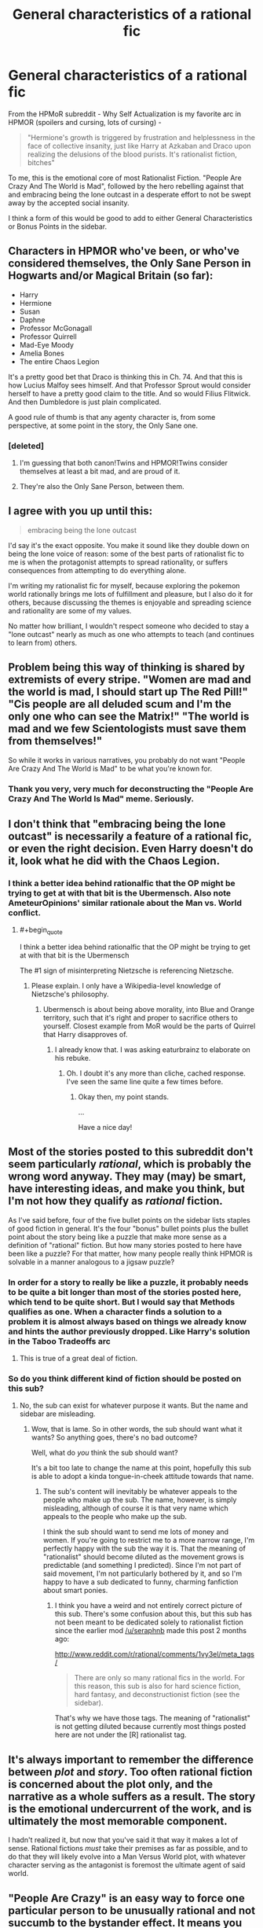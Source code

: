 #+TITLE: General characteristics of a rational fic

* General characteristics of a rational fic
:PROPERTIES:
:Author: embrodski
:Score: 12
:DateUnix: 1397577253.0
:END:
From the HPMoR subreddit - Why Self Actualization is my favorite arc in HPMOR (spoilers and cursing, lots of cursing) -

#+begin_quote
  "Hermione's growth is triggered by frustration and helplessness in the face of collective insanity, just like Harry at Azkaban and Draco upon realizing the delusions of the blood purists. It's rationalist fiction, bitches"
#+end_quote

To me, this is the emotional core of most Rationalist Fiction. "People Are Crazy And The World is Mad", followed by the hero rebelling against that and embracing being the lone outcast in a desperate effort to not be swept away by the accepted social insanity.

I think a form of this would be good to add to either General Characteristics or Bonus Points in the sidebar.


** Characters in HPMOR who've been, or who've considered themselves, the Only Sane Person in Hogwarts and/or Magical Britain (so far):

- Harry
- Hermione
- Susan
- Daphne
- Professor McGonagall
- Professor Quirrell
- Mad-Eye Moody
- Amelia Bones
- The entire Chaos Legion

It's a pretty good bet that Draco is thinking this in Ch. 74. And that this is how Lucius Malfoy sees himself. And that Professor Sprout would consider herself to have a pretty good claim to the title. And so would Filius Flitwick. And then Dumbledore is just plain complicated.

A good rule of thumb is that any agenty character is, from some perspective, at some point in the story, the Only Sane one.
:PROPERTIES:
:Author: EliezerYudkowsky
:Score: 13
:DateUnix: 1397615527.0
:END:

*** [deleted]
:PROPERTIES:
:Score: 3
:DateUnix: 1397646050.0
:END:

**** I'm guessing that both canon!Twins and HPMOR!Twins consider themselves at least a bit mad, and are proud of it.
:PROPERTIES:
:Author: jaiwithani
:Score: 5
:DateUnix: 1397676143.0
:END:


**** They're also the Only Sane Person, between them.
:PROPERTIES:
:Author: PeridexisErrant
:Score: 3
:DateUnix: 1397694916.0
:END:


** I agree with you up until this:

#+begin_quote
  embracing being the lone outcast
#+end_quote

I'd say it's the exact opposite. You make it sound like they double down on being the lone voice of reason: some of the best parts of rationalist fic to me is when the protagonist attempts to spread rationality, or suffers consequences from attempting to do everything alone.

I'm writing my rationalist fic for myself, because exploring the pokemon world rationally brings me lots of fulfillment and pleasure, but I also do it for others, because discussing the themes is enjoyable and spreading science and rationality are some of my values.

No matter how brilliant, I wouldn't respect someone who decided to stay a "lone outcast" nearly as much as one who attempts to teach (and continues to learn from) others.
:PROPERTIES:
:Author: DaystarEld
:Score: 9
:DateUnix: 1397584591.0
:END:


** Problem being this way of thinking is shared by extremists of every stripe. "Women are mad and the world is mad, I should start up The Red Pill!" "Cis people are all deluded scum and I'm the only one who can see the Matrix!" "The world is mad and we few Scientologists must save them from themselves!"

So while it works in various narratives, you probably do not want "People Are Crazy And The World is Mad" to be what you're known for.
:PROPERTIES:
:Author: Rhamni
:Score: 9
:DateUnix: 1397642064.0
:END:

*** Thank you very, very much for deconstructing the "People Are Crazy And The World Is Mad" meme. Seriously.
:PROPERTIES:
:Score: 3
:DateUnix: 1397776730.0
:END:


** I don't think that "embracing being the lone outcast" is necessarily a feature of a rational fic, or even the right decision. Even Harry doesn't do it, look what he did with the Chaos Legion.
:PROPERTIES:
:Author: Zephyr1011
:Score: 7
:DateUnix: 1397583182.0
:END:

*** I think a better idea behind rationalfic that the OP might be trying to get at with that bit is the Ubermensch. Also note AmeteurOpinions' similar rationale about the Man vs. World conflict.
:PROPERTIES:
:Author: Transfuturist
:Score: 2
:DateUnix: 1397596257.0
:END:

**** #+begin_quote
  I think a better idea behind rationalfic that the OP might be trying to get at with that bit is the Ubermensch
#+end_quote

The #1 sign of misinterpreting Nietzsche is referencing Nietzsche.
:PROPERTIES:
:Score: 2
:DateUnix: 1397756880.0
:END:

***** Please explain. I only have a Wikipedia-level knowledge of Nietzsche's philosophy.
:PROPERTIES:
:Author: Transfuturist
:Score: 1
:DateUnix: 1397801363.0
:END:

****** Ubermensch is about being above morality, into Blue and Orange territory, such that it's right and proper to sacrifice others to yourself. Closest example from MoR would be the parts of Quirrel that Harry disapproves of.
:PROPERTIES:
:Author: Iconochasm
:Score: 2
:DateUnix: 1398368617.0
:END:

******* I already know that. I was asking eaturbrainz to elaborate on his rebuke.
:PROPERTIES:
:Author: Transfuturist
:Score: 1
:DateUnix: 1398565042.0
:END:

******** Oh. I doubt it's any more than cliche, cached response. I've seen the same line quite a few times before.
:PROPERTIES:
:Author: Iconochasm
:Score: 2
:DateUnix: 1398566453.0
:END:

********* Okay then, my point stands.

...

Have a nice day!
:PROPERTIES:
:Author: Transfuturist
:Score: 1
:DateUnix: 1398570567.0
:END:


** Most of the stories posted to this subreddit don't seem particularly /rational/, which is probably the wrong word anyway. They may (may) be smart, have interesting ideas, and make you think, but I'm not how they qualify as /rational/ fiction.

As I've said before, four of the five bullet points on the sidebar lists staples of good fiction in general. It's the four "bonus" bullet points plus the bullet point about the story being like a puzzle that make more sense as a definition of "rational" fiction. But how many stories posted to here have been like a puzzle? For that matter, how many people really think HPMOR is solvable in a manner analogous to a jigsaw puzzle?
:PROPERTIES:
:Score: 6
:DateUnix: 1397588997.0
:END:

*** In order for a story to really be like a puzzle, it probably needs to be quite a bit longer than most of the stories posted here, which tend to be quite short. But I would say that Methods qualifies as one. When a character finds a solution to a problem it is almost always based on things we already know and hints the author previously dropped. Like Harry's solution in the Taboo Tradeoffs arc
:PROPERTIES:
:Author: Zephyr1011
:Score: 3
:DateUnix: 1397597027.0
:END:

**** This is true of a great deal of fiction.
:PROPERTIES:
:Score: 1
:DateUnix: 1397664915.0
:END:


*** So do you think different kind of fiction should be posted on this sub?
:PROPERTIES:
:Author: huugua
:Score: 1
:DateUnix: 1397657444.0
:END:

**** No, the sub can exist for whatever purpose it wants. But the name and sidebar are misleading.
:PROPERTIES:
:Score: 1
:DateUnix: 1397664902.0
:END:

***** Wow, that is lame. So in other words, the sub should want what it wants? So anything goes, there's no bad outcome?

Well, what do /you/ think the sub should want?

It's a bit too late to change the name at this point, hopefully this sub is able to adopt a kinda tongue-in-cheek attitude towards that name.
:PROPERTIES:
:Author: 4791
:Score: 1
:DateUnix: 1397831091.0
:END:

****** The sub's content will inevitably be whatever appeals to the people who make up the sub. The name, however, is simply misleading, although of course it is that very name which appeals to the people who make up the sub.

I think the sub should want to send me lots of money and women. If you're going to restrict me to a more narrow range, I'm perfectly happy with the sub the way it is. That the meaning of "rationalist" should become diluted as the movement grows is predictable (and something I predicted). Since I'm not part of said movement, I'm not particularly bothered by it, and so I'm happy to have a sub dedicated to funny, charming fanfiction about smart ponies.
:PROPERTIES:
:Score: 1
:DateUnix: 1397833246.0
:END:

******* I think you have a weird and not entirely correct picture of this sub. There's some confusion about this, but this sub has not been meant to be dedicated solely to rationalist fiction since the earlier mod [[/u/seraphnb]] made this post 2 months ago:

[[http://www.reddit.com/r/rational/comments/1vy3el/meta_tags/]]

#+begin_quote
  There are only so many rational fics in the world. For this reason, this sub is also for hard science fiction, hard fantasy, and deconstructionist fiction (see the sidebar).
#+end_quote

That's why we have those tags. The meaning of "rationalist" is not getting diluted because currently most things posted here are not under the [R] rationalist tag.
:PROPERTIES:
:Author: 4791
:Score: 1
:DateUnix: 1397895364.0
:END:


** It's always important to remember the difference between /plot/ and /story/. Too often rational fiction is concerned about the plot only, and the narrative as a whole suffers as a result. The story is the emotional undercurrent of the work, and is ultimately the most memorable component.

I hadn't realized it, but now that you've said it that way it makes a lot of sense. Rational fictions /must/ take their premises as far as possible, and to do that they will likely evolve into a Man Versus World plot, with whatever character serving as the antagonist is foremost the ultimate agent of said world.
:PROPERTIES:
:Author: AmeteurOpinions
:Score: 3
:DateUnix: 1397581852.0
:END:


** "People Are Crazy" is an easy way to force one particular person to be unusually rational and not succumb to the bystander effect. It means you can start with a society like ours, which is easier for your readers to understand.
:PROPERTIES:
:Score: 3
:DateUnix: 1397604470.0
:END:


** #+begin_quote
  "People Are Crazy And The World is Mad", followed by the hero rebelling against that and embracing being the lone outcast in a desperate effort to not be swept away by the accepted social insanity.
#+end_quote

Would this mean that rational!fiction can never take place in a world that's already largely optimized?
:PROPERTIES:
:Score: 3
:DateUnix: 1397660295.0
:END:

*** Optimized by what? Our world was optimized by evolution long before we showed up. Currently, our world is also being optimized by that +lovely+evil system known as "the economy" (/must... not... say... the c-word/). [[/u/EliezerYudkowsky]] worries that the world might accidentally get optimized by a UFAI.

Strangely, we people usually consider all this rather suboptimal.
:PROPERTIES:
:Score: 1
:DateUnix: 1397757037.0
:END:

**** Optimized probably was a poor word-choice. But what if I wrote a story where the world or at least the protagonist's community already consisted largely of Rationalists. Something like the Beisutsukai series by Yudkowsky, or a story about the Cooperative Conspiracy.

(I think you know what I'm getting at, even if I don't explain it very good.)

Surely such story would qualify as rationalist fiction (as long as it's teaching you something, at least).
:PROPERTIES:
:Score: 1
:DateUnix: 1397758105.0
:END:

***** Oh yeah, pretty much.
:PROPERTIES:
:Score: 1
:DateUnix: 1397758341.0
:END:


** Here's the first thing I know of defining it:

[[http://lesswrong.com/lw/3m/rationalist_fiction/]]
:PROPERTIES:
:Author: PeridexisErrant
:Score: 2
:DateUnix: 1397694947.0
:END:


** #+begin_quote
  the hero rebelling against that and embracing being the lone outcast in a desperate effort to not be swept away by the accepted social insanity.
#+end_quote

Screw you. /Friendship is rational./

(This groan-worthy pun brought to you by /MANDATORY/.)
:PROPERTIES:
:Score: 2
:DateUnix: 1397756784.0
:END:


** I repent from my previous "lone outcast" comment. I would like to amend it to "leading visionary." Keeps the counter-culture feel without implying all others must be shunned. :)
:PROPERTIES:
:Author: embrodski
:Score: 2
:DateUnix: 1397775755.0
:END:

*** I still disagree. This should not be a counter-culture. We should not be shunning "the normals". We are not Morpheus and they are not blue-pills. Any delusions of status we may grow are just delusions (even though I would generally say status is a mutual delusion in the first place); we are /not/ visionaries. We are [[http://lesswrong.com/lw/2pv/intellectual_hipsters_and_metacontrarianism/][five-year-old children]], and proud of it ;-).
:PROPERTIES:
:Score: 1
:DateUnix: 1397777001.0
:END:

**** From extensive speaking with "the normals" (oh god, there's no way this line won't come back to bite me in the ass out-of-context later), it doesn't matter that this /shouldn't/ be counter-culture and that it /isn't/ visionary. In theory, yeah, it's [[http://yudkowsky.net/singularity/simplified/][just simplified humanism]]. But in practice it (sadly) is counter-culture, and only someone willing to be considered as such will spread these memes.
:PROPERTIES:
:Author: embrodski
:Score: 3
:DateUnix: 1397778627.0
:END:

***** Who cares about spreading memes? Go and actually help someone.
:PROPERTIES:
:Score: 3
:DateUnix: 1397779209.0
:END:

****** Give a human some help, and you help them for a day. Give a human a meme, and watch them self-improve until they pose a threat and need to be subverted via intricate plots.

I am not very good at proverbs.
:PROPERTIES:
:Author: jaiwithani
:Score: 7
:DateUnix: 1397832443.0
:END:

******* Not very good? Shit, that was downright Night Vale-worthy! :)
:PROPERTIES:
:Author: embrodski
:Score: 3
:DateUnix: 1397851904.0
:END:


******* My recently acquired desktop background may or may not show Kiryuuin Satsuki with her famous saying, "Ask not the sparrow how the eagle soars!"
:PROPERTIES:
:Score: 1
:DateUnix: 1397875829.0
:END:


****** I'm not qualified to do meaningful research, and I'm not in school to learn how (for reasons. Maybe bad reasons actually. Nevertheless...). I do give some money regularly to people who are doing the research. But I'm worried that really defeating death may take a Moon-Shot level of societal coordination & resources, and there is no social will to do that right now. But I think you and I may define "helping someone" differently. :) If you mean something like "help provide people with housing", well, that's my day job (sorta).
:PROPERTIES:
:Author: embrodski
:Score: 1
:DateUnix: 1397852355.0
:END:

******* Actually, I count the housing thing more heavily than the moonshot thing. Way to go!
:PROPERTIES:
:Score: 1
:DateUnix: 1397868369.0
:END:


***** Also, who are these normals you've spoken with who consider /us/ so counterculture? You didn't try to sign someone up for goddamn cryonics, did you?
:PROPERTIES:
:Score: 1
:DateUnix: 1397876466.0
:END:

****** Heck, just /try/ to talk with someone you work with, or most friends or family members, about curing aging being desirable, and see how long it'll take for you to get the reputation as the weird one with crazy ideas. :)
:PROPERTIES:
:Author: embrodski
:Score: 2
:DateUnix: 1398103114.0
:END:

******* I tend to start with curing capitalism, which is a necessary requisite for curing aging to actually have a desirable outcome. This tends to get my labeled as radical quickly enough that they're not /too/ surprised if I suggest that once we've got scarcity handled we might as well do death, too.
:PROPERTIES:
:Score: 2
:DateUnix: 1398103879.0
:END:

******** Generally, in America at least, decrying capitalism is seen as very counterculture.
:PROPERTIES:
:Author: Transfuturist
:Score: 1
:DateUnix: 1398565253.0
:END:

********* Yeah, but that's just /me/.
:PROPERTIES:
:Score: 2
:DateUnix: 1398573034.0
:END:
